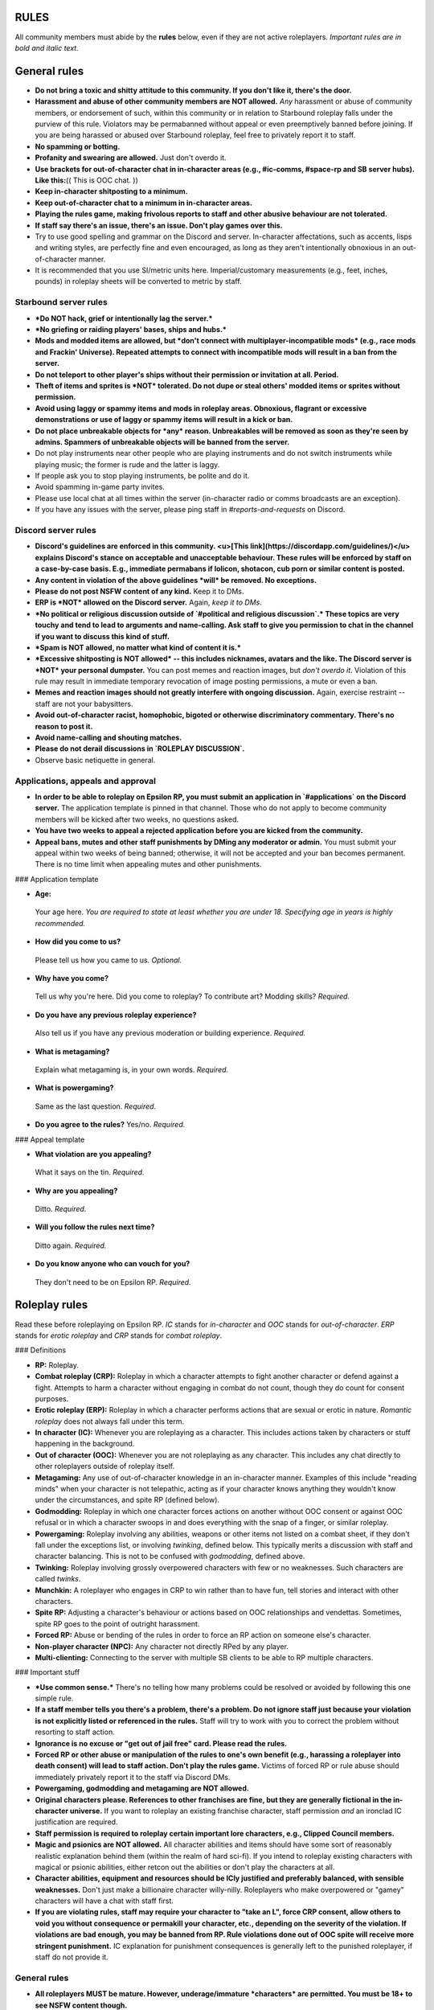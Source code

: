 RULES
=====

All community members must abide by the **rules** below, even if they are not active roleplayers. *Important rules are in bold and italic text.*

General rules
=============

-   **Do not bring a toxic and shitty attitude to this community. If you don't like it, there's the door.**
-   **Harassment and abuse of other community members are NOT allowed.** *Any* harassment or abuse of community members, or endorsement of such, within this community or in relation to Starbound roleplay falls under the purview of this rule. Violators may be permabanned without appeal or even preemptively banned before joining. If you are being harassed or abused over Starbound roleplay, feel free to privately report it to staff.
-   **No spamming or botting.**
-   **Profanity and swearing are allowed.** Just don't overdo it.
-   **Use brackets for out-of-character chat in in-character areas (e.g., #ic-comms, #space-rp and SB server hubs). Like this:**\
    (( This is OOC chat. ))
-   **Keep in-character shitposting to a minimum.**
-   **Keep out-of-character chat to a minimum in in-character areas.**
-   **Playing the rules game, making frivolous reports to staff and other abusive behaviour are not tolerated.**
-   **If staff say there's an issue, there's an issue. Don't play games over this.**
-   Try to use good spelling and grammar on the Discord and server. In-character affectations, such as accents, lisps and writing styles, are perfectly fine and even encouraged, as long as they aren't intentionally obnoxious in an out-of-character manner.
-   It is recommended that you use SI/metric units here. Imperial/customary measurements (e.g., feet, inches, pounds) in roleplay sheets will be converted to metric by staff.

Starbound server rules
----------------------

-   ***Do NOT hack, grief or intentionally lag the server.***
-   ***No griefing or raiding players' bases, ships and hubs.***
-   **Mods and modded items are allowed, but *don't connect with multiplayer-incompatible mods* (e.g., race mods and Frackin' Universe). Repeated attempts to connect with incompatible mods will result in a ban from the server.**
-   **Do not teleport to other player's ships without their permission or invitation at all. Period.**
-   **Theft of items and sprites is *NOT* tolerated. Do not dupe or steal others' modded items or sprites without permission.**
-   **Avoid using laggy or spammy items and mods in roleplay areas. Obnoxious, flagrant or excessive demonstrations or use of laggy or spammy items will result in a kick or ban.**
-   **Do not place unbreakable objects for *any* reason. Unbreakables will be removed as soon as they're seen by admins. Spammers of unbreakable objects will be banned from the server.**
-   Do not play instruments near other people who are playing instruments and do not switch instruments while playing music; the former is rude and the latter is laggy.
-   If people ask you to stop playing instruments, be polite and do it.
-   Avoid spamming in-game party invites.
-   Please use local chat at all times within the server (in-character radio or comms broadcasts are an exception).
-   If you have any issues with the server, please ping staff in `#reports-and-requests` on Discord.

Discord server rules
--------------------

-   **Discord's guidelines are enforced in this community. <u>[This link](https://discordapp.com/guidelines/)</u> explains Discord's stance on acceptable and unacceptable behaviour. These rules will be enforced by staff on a case-by-case basis. E.g., immediate permabans if lolicon, shotacon, cub porn or similar content is posted.**
-   **Any content in violation of the above guidelines *will* be removed. No exceptions.**
-   **Please do not post NSFW content of any kind.** Keep it to DMs.
-   **ERP is *NOT* allowed on the Discord server.** Again, *keep it to DMs*.
-   ***No political or religious discussion outside of `#political and religious discussion`.* These topics are very touchy and tend to lead to arguments and name-calling. Ask staff to give you permission to chat in the channel if you want to discuss this kind of stuff.**
-   ***Spam is NOT allowed, no matter what kind of content it is.***
-   ***Excessive shitposting is NOT allowed* -- this includes nicknames, avatars and the like. The Discord server is *NOT* your personal dumpster.** You can post memes and reaction images, but *don't overdo it*. Violation of this rule may result in immediate temporary revocation of image posting permissions, a mute or even a ban. 
-   **Memes and reaction images should not greatly interfere with ongoing discussion.** Again, exercise restraint -- staff are not your babysitters.
-   **Avoid out-of-character racist, homophobic, bigoted or otherwise discriminatory commentary. There's no reason to post it.**
-   **Avoid name-calling and shouting matches.**
-   **Please do not derail discussions in `ROLEPLAY DISCUSSION`.**
-   Observe basic netiquette in general.

Applications, appeals and approval
----------------------------------

-   **In order to be able to roleplay on Epsilon RP, you must submit an application in `#applications` on the Discord server.** The application template is pinned in that channel. Those who do not apply to become community members will be kicked after two weeks, no questions asked.
-   **You have two weeks to appeal a rejected application before you are kicked from the community.**
-   **Appeal bans, mutes and other staff punishments by DMing any moderator or admin.** You must submit your appeal within two weeks of being banned; otherwise, it will not be accepted and your ban becomes permanent. There is no time limit when appealing mutes and other punishments.

### Application template

-   **Age:**
   Your age here. *You are required to state at least whether you are under 18. Specifying age in years is highly recommended.*

-   **How did you come to us?**
   Please tell us how you came to us. *Optional.*

-   **Why have you come?**
   Tell us why you're here. Did you come to roleplay? To   contribute art? Modding skills? *Required.*

-   **Do you have any previous roleplay experience?**
   Also tell us if you have any previous moderation or building   experience. *Required.*

-   **What is metagaming?**
   Explain what metagaming is, in your own words. *Required.*

-   **What is powergaming?**
   Same as the last question. *Required.*

-   **Do you agree to the rules?** Yes/no. *Required.*

### Appeal template

-   **What violation are you appealing?**
   What it says on the tin. *Required.*

-   **Why are you appealing?**
   Ditto. *Required.*

-   **Will you follow the rules next time?**
   Ditto again. *Required.*

-   **Do you know anyone who can vouch for you?**
   They don't need to be on Epsilon RP. *Required.*

Roleplay rules
==============

Read these before roleplaying on Epsilon RP. *IC* stands for *in-character* and *OOC* stands for *out-of-character*. *ERP* stands for *erotic roleplay* and *CRP* stands for *combat roleplay*.

### Definitions

- **RP:** Roleplay.
- **Combat roleplay (CRP):** Roleplay in which a character attempts to fight another character or defend against a fight. Attempts to harm a character without engaging in combat do not count, though they do count for consent purposes.
- **Erotic roleplay (ERP):** Roleplay in which a character performs actions that are sexual or erotic in nature. *Romantic roleplay* does not always fall under this term.
- **In character (IC):** Whenever you are roleplaying as a character. This includes actions taken by characters or stuff happening in the background.
- **Out of character (OOC):** Whenever you are not roleplaying as any character. This includes any chat directly to other roleplayers outside of roleplay itself.
- **Metagaming:** Any use of out-of-character knowledge in an in-character manner. Examples of this include "reading minds" when your character is not telepathic, acting as if your character knows anything they wouldn't know under the circumstances, and spite RP (defined below).
- **Godmodding:** Roleplay in which one character forces actions on another without OOC consent or against OOC refusal or in which a character swoops in and does everything with the snap of a finger, or similar roleplay.
- **Powergaming:** Roleplay involving any abilities, weapons or other items not listed on a combat sheet, if they don't fall under the exceptions list, or involving *twinking*, defined below. This typically merits a discussion with staff and character balancing. This is not to be confused with *godmodding*, defined above.
- **Twinking:** Roleplay involving grossly overpowered characters with few or no weaknesses. Such characters are called *twinks*.
- **Munchkin:** A roleplayer who engages in CRP to win rather than to have fun, tell stories and interact with other characters.
- **Spite RP:** Adjusting a character's behaviour or actions based on OOC relationships and vendettas. Sometimes, spite RP goes to the point of outright harassment.
- **Forced RP:** Abuse or bending of the rules in order to force an RP action on someone else's character.
- **Non-player character (NPC):** Any character not directly RPed by any player.
- **Multi-clienting:** Connecting to the server with multiple SB clients to be able to RP multiple characters.

### Important stuff

-   ***Use common sense.*** There's no telling how many problems could be resolved or avoided by following this one simple rule.
-   **If a staff member tells you there's a problem, there's a problem. Do not ignore staff just because your violation is not explicitly listed or referenced in the rules.** Staff will try to work with you to correct the problem without resorting to staff action.
-   **Ignorance is no excuse or "get out of jail free" card. Please read the rules.**
-   **Forced RP or other abuse or manipulation of the rules to one's own benefit (e.g., harassing a roleplayer into death consent) will lead to staff action. Don't play the rules game.** Victims of forced RP or rule abuse should immediately privately report it to the staff via Discord DMs.
-   **Powergaming, godmodding and metagaming are NOT allowed.**
-   **Original characters please. References to other franchises are fine, but they are generally fictional in the in-character universe.** If you want to roleplay an existing franchise character, staff permission *and* an ironclad IC justification are required.
-   **Staff permission is required to roleplay certain important lore characters, e.g., Clipped Council members.**
-   **Magic and psionics are NOT allowed.** All character abilities and items should have some sort of reasonably realistic explanation behind them (within the realm of hard sci-fi). If you intend to roleplay existing characters with magical or psionic abilities, either retcon out the abilities or don't play the characters at all.
-   **Character abilities, equipment and resources should be ICly justified and preferably balanced, with sensible weaknesses.** Don't just make a billionaire character willy-nilly. Roleplayers who make overpowered or "gamey" characters will have a chat with staff first.
-   **If you are violating rules, staff may require your character to "take an L", force CRP consent, allow others to void you without consequence or permakill your character, etc., depending on the severity of the violation. If violations are bad enough, you may be banned from RP. Rule violations done out of OOC spite will receive more stringent punishment.** IC explanation for punishment consequences is generally left to the punished roleplayer, if staff do not provide it.

General rules
-------------

-   **All roleplayers MUST be mature. However, underage/immature *characters* are permitted. You must be 18+ to see NSFW content though.**
-   **Metagaming, powergaming and godmodding are not allowed.** Please report such incidents to staff or RP monitors.
-   **ERP is *NOT ALLOWED* on the server, in the wiki, or in the RP channels.** If you want to ERP, do it in Discord DMs.
-   **Underage ERP, regardless of whether it's the roleplayers or characters, or both, that are underage, *even if implied*, will be *swiftly and immediately met with a permanent ban*. No excuses or appeals.**
-   **Keep ERP to private Discord DMs. Public ERP on the server *á la maniére de Stallion* will be met with a swift ban, and private ERP on the server will lead to staff action.**
-   **Keep OOC chat to a minimum on roleplay hubs and IC channels.**
-   **Avoid IC references to OOC pop culture and memes unless it makes sense for your character to make such references.** After all, it's ICly the year 3219.
-   **This is a serious roleplay community. Avoid shitpost/joke characters and gamey fourth-wall-breaking RP. Excessive or obnoxious fourth-wall breaking or overuse of shitpost/joke characters may lead to restrictions from roleplay.**
-   **Please refrain from excessive and gratuitous IC insults or disparagement if OOCly requested.** Not everyone can handle this stuff or keep OOC and IC emotions separated. Consistent and callous disregard for or insensitivity to such OOC requests will lead to staff action.
-   **Cross-server roleplay is encouraged!** Bring in all the existing characters you want.
-   **Server lore takes precedence over vanilla lore on Epsilon RP.**
-   **Roleplayers should try to resolve conflicts regarding roleplay rules before going to staff.** This should hopefully save everyone a lot of grief.
-   Some combat-related rules may be ignored if consent from all parties is given *and* staff give the okay to it. Abuse of this stipulation is, however, not tolerated.
-   *In-game day/night cycles and weather are to be taken as in-roleplay conditions* (they have been modified on the server to be more realistic).

Sheets, pages and lore
----------------------

**Check the requirements below to see if you need sheets or pages for your characters, equipment, factions or whatever.** If in doubt as to whether you need sheets, write and post them. You may post sheets on Discord in the `SHEETS AND LORE` channels (the latter option is recommended for newcomers). Character sheets should come with a picture of the associated character. Sheets/pages and approval are **always** required whenever staff say so, and staff may rework sheets and pages if they see issues with them. You will be notified if this kind of situation should come up. If you have any special requirements, such as keeping sheet-requiring stuff out of OOC knowledge to prevent metagaming, feel free to ask staff.

### Stuff that DOES NOT require sheets/pages

-   Ordinary civilian equipment, such as tasers, bear/pepper spray, crowbars and baseball bats.
-   Conventional civilian firearms (handguns, hunting rifles, etc.).
-   Combat knives.
-   Ordinary civilian characters.
-   Membership in factions.
-   Mercenaries and bounty hunters with ordinary equipment and abilities -- sheets are still recommended for those.
-   Sub-races of vanilla races, as long as they don't have advantages or significant disadvantages.
-   Civilian-grade prosthetics with no special advantages. Exoskeletons with no special advantages, designed to mitigate disabilities.

### Stuff that DOES require sheets/pages

-   Highly armed characters in general.
-   Non-civilian firearms (assault rifles, sniper rifles, plasma weapons, etc.).
-   Custom-made or tinkered items.
-   Any kind of armour beyond bulletproof vests, combat helmets and sports equipment.
-   Any item made of materials or alloys beyond the durasteel tier.
-   Generally, anything you wouldn't expect an ordinary civilian to possess.
-   Leadership of factions.
-   Any character with 500,000 or more pixels in the bank, or with more than 1,500,000 pixels in assets (land, equipment, etc.).
-   Any character with non-combat NPC servants or slaves.
-   Any augments, genemods, cybernetics or medical conditions that provide advantages or significant disadvantages.
-   Non-vanilla races or sub-races.
-   Combat-grade prosthetics.
-   Light combat exoskeletons.

### Stuff that requires staff approval

The stuff below requires staff approval. If in doubt as to whether you need items, characters, factions or whatever approved, ask staff.

-   Non-small arms and sniper rifles.
-   Anything made of impervium, black diamonds or diamondoid.
-   Power armour.
-   Mechs and mechsuits.
-   Characters with access to NPC combat assistance or NPC combatants under their control or leadership.
-   Very powerful factions with more than a hundred or so NPC members.
-   Any character with more than 10 million pixels in assets.
-   Synthetic or robotic characters, if they have any kind of backups.
-   Any kind of neural backup or cloning/revival/uploading tech. All backups and revival tech must be documented on the character's sheet, and a character can only have limited backups.
-   Hive-minded characters, characters controlled by parasites or anything in that vein.

Consent rules
-------------

This section explains the rules dealing with consent to harming other characters.

### Definitions

- **Consent:** Expressly or implicitly given OOC permission to roleplay a permanent, impactful or long-lasting IC action (e.g., maiming or death) towards another roleplayer's character or characters.
- **Consent refusal:** Express or implicit OOC refusal of permission for the above.
- **Encounter:** Any situation in which there is a fight or any attempt to harm a character.
- **Death:** Any state in which is a character is *dead* and unable to come back *at all*. Reviving dead characters *requires* staff approval, which is highly unlikely to be given.
- **KO:** Knock-out. Any state in which a character is unable to be RPed at all for a while (at least 24 hours) due to being comatose, highly drugged, in a stupor or in a similar state. Shorter periods of time in such a state are considered to be incap. Death of a synthetic/robotic character typically counts as a KO, unless all backups are destroyed.
- **Incapacitation (incap):** Any state in which a character is ICly unable to engage in a combat encounter in any real capacity for at least 24 hours (usually due to severe traumatic injuries) and may be unable to be RPed for up to 24 hours, but may otherwise be roleplayed (though is likely stuck in an ICU or similar until they recover). Such a character is incapacitated, or ''incapped' for short.
- **Maiming:** Any injury that a character cannot easily recover from, even with medical care (e.g. loss of a limb or important ability).
- **Instigation:** Provoking another character (via insults, name-calling, etc.) into starting a fight or otherwise attempting to injure, maim, incap or kill you.
- **Aggression:** Attempting to start a fight with another character. This is different from instigation in that *your character themselves*, the *aggressor*, is starting the fight.
- **Injury:** Any state in which a character is injured, maimed or loses abilities in CRP that cause them to be at a disadvantage in subsequent encounters until healed.
- **Implicit consent:** Consent given *implicitly* by roleplaying as if an action requiring consent succeeded.
- **Explicit consent:** Consent given directly by outright telling the other party or parties that it is given.
- **Auto-consent:** Automatic consent. This may be applied as a punishment for RP rule violations, or may optionally be enforced on oneself.

### How consent works

**Consent is normally *required* to harm another roleplayer's character. Abuse of the consent system will result in staff voids and/or restrictions from roleplay.** Here is how the consent system works:

-   *If your character did not instigate or otherwise start the fight*, you have the full right to consent against death, KO, incap, maiming and even injury, *unless* your character falls under any exceptions below.
-   *If your character instigated the encounter but isn't the aggressor*, you lose consent against injury for that encounter.
-   *If your character is the aggressor in the encounter*, you lose consent against incap for that encounter.
-   *If your character attempts to maim another character (regardless of success)*, you lose consent against maiming for that encounter.
-   *If your character attempts to KO or kill another character (regardless of success)*, you lose consent against KO for that encounter.
-   *If your character has killed, KOed or maimed multiple other characters* (as decided by staff, but most cases are obvious), your character may lose consent against KO *indefinitely*.
-   *Any insta-kill attempt* (i.e., any attack that unavoidably leads to a character's death) requires full death consent.
-   *Consent against death can only ever be lost in cases of severe rule violations.* In all other cases, it is fully voluntary.

Lack of consent means that an attempt to injure, maim, incap, KO or kill a character failed; the person who RPed the attempt is responsible for explaining the failure if staff don't supply an explanation.

You may revoke consent as long as the action consented to hasn't already been RPed out and you haven't lost it due to the above rules. You're allowed to have auto-consenting characters; it's recommended to list what your character auto-consents to on their sheet. You can also have characters that automatically *refuse* consent, but only if they strictly do not participate in CRP at all. (However, characters that automatically refuse *death consent* can participate in CRP as much as they want.)

Staff can apply automatic consent to any or all of your characters as punishment for rule violations; e.g., your characters may be required to consent to incap, KO or even death as punishment for repeated munchkin behaviour. Staff may also override consent rules for events and other reasons; e.g., characters that KO or kill multiple characters during an event may be allowed to keep consent against KO and not have the KOs and deaths count against them.

**Note:** Unlike ILB, there is no such thing as "CRP consent" on Epsilon RP.

### Consent for special abilities

Separate consent is *required* for any staff-approved character ability marked as requiring such from targets. This is *separate* from regular consent. This kind of consent is automatically given if the target RPs that his character has been affected by the ability in question, so there's no need to give it explicitly. Revocation rules for this kind of consent are the same as for regular consent.

Voiding and retconning RP
-------------------------

- **Voiding:** Rescinding an RP plot, situation or encounter and RPing as if it never happened.
- **Retconning:** Altering a past RP plot, situation and encounter, usually with an attempt to avoid plot holes that might result from a void, and RPing as if it happened that way.
- **Staff-voiding:** Voiding by staff.
- **Staff-retconning:** Retconning by staff.

You may void or retcon any RP situation, as long as you're not doing it to avoid IC consequences (or OOC punishments applied to characters), *and* all RPers (excluding those with invalidated votes) involved in the RP or staff not involved in the RP agree to the void or retcon. Retconning is generally preferred over voiding for obvious reasons -- outright voiding creates plot holes that need to be resolved. If for any reason you want or need to void or retcon IC consequences, or wish to appeal an OOC punishment, talk to staff.

*If an RPer refuses to void or retcon an RP out of OOC spite or with the intention to OOCly force RP on you*, discuss it with staff. Such force-RPers will have disciplinary action taken against them; this usually includes staff-voiding or -retconning the RP and may even include invalidating the force-RPer's future void/retcon votes so it doesn't happen again.

Staff may decide to staff-void or staff-retcon RP, usually to remove a permabanned RPer's IC actions from lore; staff will notify anyone involved in the RP of the void or retcon and why it needed to be voided or retconned, and will try to work out an agreement with involved RPers. RP involving a character's death, as defined by consent rules, needs staff permission to void.

Character revival
-----------------

You must apply with staff to revive dead characters (as defined above in the consent section) in any way. Character revival is highly unlikely, and staff will almost always enforce temporary or permanent disadvantages, disabilities or other effects on revived characters depending on the method and circumstances of revival.

### Revival application template

When submitting revival applications, use the following template:

-   Which character are you requesting revival for?
-   How is your character being brought back? (Include whether or not it is another player character, an event, or a self-revival via background methods; this includes being dragged to a cloning vat or neural scanner by allies or cronies.)
-   How long has your character been dead? How much damage has there been to the body, and especially to the brain or equivalent?
-   How was your character killed, and who or what killed them?
-   Is your character of a common race or an uncommon race? Which race is it?
-   Do your character's race or traits make revival/cloning/uploading difficult?
-   Has your character been revived previously? (Please include **all** instances of revival/cloning/uploading that affect the version of your character seen on-server, including off-server background.)
-   What were the circumstances of their most recent death?
-   Do you consent to staff-decided penalties and side effects from cloning/revival?
-   If "yes" to the above, do you have any suggestions? (This is to provide staff with an idea of what you want; there's no guarantee that this will affect the final result.)

### Reviving KOed characters

Reviving a *KOed* character does not require staff permission, but there will be staff action if a KOed character is revived within an unreasonably short period of time when injuries are taken into consideration (usually less than 48 hours). You're responsible for handling KOs reasonably.

Multi-clienting, reinforcements and NPC characters
--------------------------------------------------

### Multi-clienting

Multi-clienting requires either explicit consent from everyone involved, or staff approval. Abuse of multi-clienting will result in staff action. Please keep it reasonable, folks! You may void unconsented multi-clienting at any time without consequence. The voided multi-clienter is responsible for IC explanation of voids and retcons, if one is not provided by staff.

### NPC characters

*NPC characters* may be used for non-combat stuff like menial labour, clerical work or scientific research, but again, please keep it reasonable! Staff approval is required for non-combatant NPC characters that have unusual abilities or equipment, such as Miniknog mind transfer tech. Powergaming, metagaming and godmodding rules will be strictly enforced whenever NPC characters with unusual abilities or equipment are involved.

*NPC combatants* are allowed in restricted situations if permission is given by staff, but any other use of NPC combatants is strictly *not* allowed. Staff reserve discretion in this matter -- consult staff about NPC combatants if you intend to use them. Any powergaming, metagaming, forced RP or other abuse of NPC combatants will result in denial or revocation of NPC combat permission. Feel free to report any abuse of NPCs you see to staff. The OOC controller of the combatants is responsible for IC explanation of voids and retcons, if one is not provided by staff.

### Combat reinforcements

Reinforcements need to be called in *ICly* and usually take several turns to arrive (at least two), depending on the distance they need to travel. If there is no IC way to call in reinforcements or it is being blocked (e.g., a phone is knocked out of one's hand or there's an EMP), reinforcements cannot be called in until that is addressed (e.g., by picking up the radio or waiting until the EMP expires and using equipment that's not fried). Characters called as reinforcements *must* either have only civilian equipment or have a combat sheet already existing at the time reinforcements are called. Otherwise, only *non-combat* characters with basic equipment can be called in. Creating reinforcement character sheets "on demand" is powergaming/twinking and therefore not allowed, and NPCs *cannot* be called in as reinforcements without staff permission; staff action, which may include prohibiting characters from calling in reinforcements, will be taken if these rules are violated.

Buildings and claims
--------------------

Buildings, claims and plots may NOT be ICly attacked or destroyed without the consent of their OOC owner (or the OOC hub owner, or staff, if no owner is listed). Character backups may be destroyed without consent, unless consent is required to enter and destroy the building they are located in.

Combat and ability rules and guidelines
---------------------------------------

-   *Try to roleplay combat and abilities sensibly.* The most important rule of all in this section.
-   *No ship combat in planetary atmospheres or within 100 km (ICly) of hubs or planetary surfaces.* By the way, space RP is generally done in `#space` on the Discord server, not on the SB server, although you may RP radio transmissions from space and effects on planetary surfaces below on the SB server.
-   *Mechs and mechsuits* require special ability consent (as listed above) to use.
-   *Ships, mechs and mechsuits should require six to eight turns to summon and two or three turns to get in when in CRP.* Hoverbikes, motorbikes and the like should require one or two turns to get in.
-   *Mind your weapon drawing and reloading.* Unless you have very fast reflexes, you cannot draw a two-handed gun and fire it in the same turn. Firing a handgun as you draw it results in poor accuracy. It takes one or two turns to reload a gun. It takes two or three turns to draw a bow before releasing an arrow, or it won't get very far. You usually need a whole turn to draw a sword (but a knife can be used in the same turn it's drawn, usually). As far as drawing other weapons goes, balance them sensibly.
-   *Disguises and makeup* are allowed without consent, but *surgery, DNA modification and detailed shapeshifting* require consent from the RPer whose character is used as the disguise. (No consent is required if the disguise character is RPed or was created by the same RPer, obviously.)

